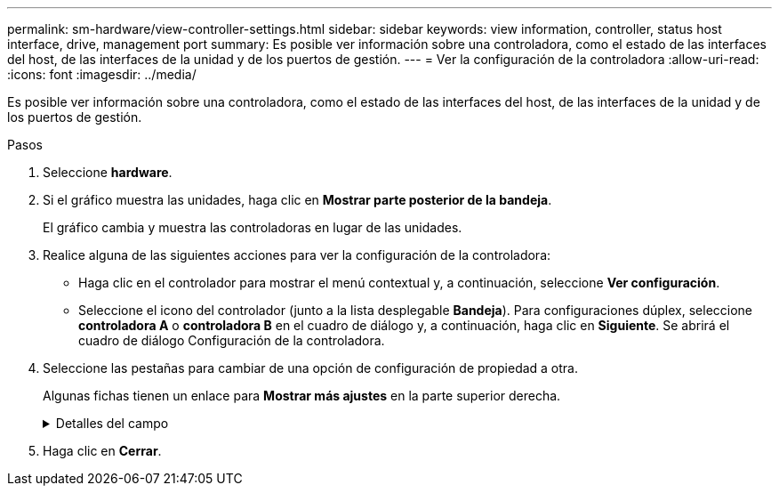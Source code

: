 ---
permalink: sm-hardware/view-controller-settings.html 
sidebar: sidebar 
keywords: view information, controller, status host interface, drive, management port 
summary: Es posible ver información sobre una controladora, como el estado de las interfaces del host, de las interfaces de la unidad y de los puertos de gestión. 
---
= Ver la configuración de la controladora
:allow-uri-read: 
:icons: font
:imagesdir: ../media/


[role="lead"]
Es posible ver información sobre una controladora, como el estado de las interfaces del host, de las interfaces de la unidad y de los puertos de gestión.

.Pasos
. Seleccione *hardware*.
. Si el gráfico muestra las unidades, haga clic en *Mostrar parte posterior de la bandeja*.
+
El gráfico cambia y muestra las controladoras en lugar de las unidades.

. Realice alguna de las siguientes acciones para ver la configuración de la controladora:
+
** Haga clic en el controlador para mostrar el menú contextual y, a continuación, seleccione *Ver configuración*.
** Seleccione el icono del controlador (junto a la lista desplegable *Bandeja*). Para configuraciones dúplex, seleccione *controladora A* o *controladora B* en el cuadro de diálogo y, a continuación, haga clic en *Siguiente*. Se abrirá el cuadro de diálogo Configuración de la controladora.


. Seleccione las pestañas para cambiar de una opción de configuración de propiedad a otra.
+
Algunas fichas tienen un enlace para *Mostrar más ajustes* en la parte superior derecha.

+
.Detalles del campo
[%collapsible]
====
[cols="1a,3a"]
|===
| Pestaña | Descripción 


 a| 
Base
 a| 
Muestra el estado de la controladora, el nombre del modelo, el número de pieza de repuesto, la versión de firmware actual y la versión de la memoria estática de acceso aleatorio no volátil (NVSRAM).



 a| 
Almacenamiento en caché
 a| 
Muestra la configuración de caché de la controladora, que incluye la caché de datos, la caché de procesador y el dispositivo de backup de caché. El dispositivo de backup de caché se usa para crear backups de datos en la caché si la controladora se queda sin energía. Los Estados pueden ser Optimal, Failed, Removed, Unknown, Write Protected, O incompatible.



 a| 
Interfaces del host
 a| 
Muestra información de la interfaz del host y el estado del enlace de cada puerto. La interfaz del host es la conexión entre la controladora y el host, como Fibre Channel o iSCSI.


NOTE: La ubicación de la tarjeta de interfaz del host (HIC) puede ser en la placa base o en una ranura (bahía). Si el sistema muestra "Baseboard", significa que los puertos de la HIC están integrados en la controladora. Si el sistema muestra "Slot", significa que los puertos están en la HIC opcional.



 a| 
Interfaces de unidad
 a| 
Muestra la información de la interfaz de la unidad y el estado de enlace de cada puerto. La interfaz de la unidad es la conexión entre la controladora y las unidades, como SAS.



 a| 
Puertos de gestión
 a| 
Muestra detalles de los puertos de gestión, como el nombre de host que se usa para acceder a la controladora y si se habilitó un inicio de sesión remoto. El puerto de gestión conecta la controladora con el cliente de gestión, que es donde se instala un explorador para acceder a System Manager.



 a| 
DNS/NTP
 a| 
Muestra el método de direccionamiento y las direcciones IP del servidor DNS y servidor NTP, si estos servidores se configuraron en System Manager. El sistema de nombres de dominio (DNS) es un sistema de nomenclatura para los dispositivos conectados a Internet o a una red privada. El servidor DNS conserva un directorio de nombres de dominio y los convierte en direcciones de protocolos de Internet (IP).

El protocolo de tiempo de redes (NTP) es un protocolo de redes para la sincronización del reloj entre los sistemas informáticos en las redes de datos.

|===
====
. Haga clic en *Cerrar*.


